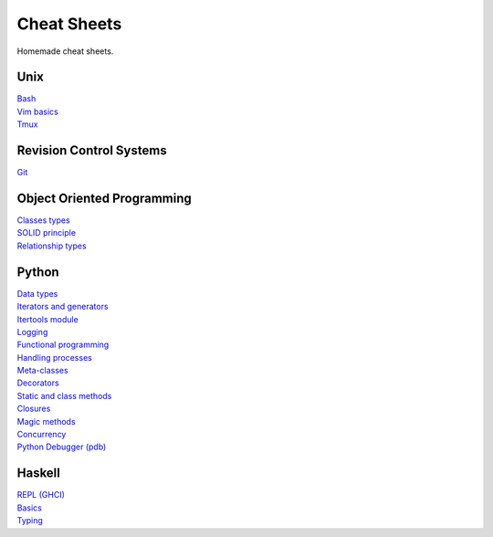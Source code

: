 Cheat Sheets
============

Homemade cheat sheets.

Unix
----
| `Bash <https://github.com/ivankliuk/cheat-sheets/blob/master/unix/bash.rst>`_
| `Vim basics <https://github.com/ivankliuk/cheat-sheets/blob/master/unix/vim.rst>`_
| `Tmux <https://github.com/ivankliuk/cheat-sheets/blob/master/unix/tmux.rst>`_

Revision Control Systems
------------------------
| `Git <https://github.com/ivankliuk/cheat-sheets/blob/master/revision_control/git.rst>`_

Object Oriented Programming
---------------------------
| `Classes types <https://github.com/ivankliuk/cheat-sheets/blob/master/oop/classes.rst>`_
| `SOLID principle <https://github.com/ivankliuk/cheat-sheets/blob/master/oop/solid.rst>`_
| `Relationship types <https://github.com/ivankliuk/cheat-sheets/blob/master/oop/relationships.rst>`_

Python
------
| `Data types <https://github.com/ivankliuk/cheat-sheets/blob/master/python/data_types.py>`_
| `Iterators and generators <https://github.com/ivankliuk/cheat-sheets/blob/master/python/iterators_and_generators.py>`_
| `Itertools module <https://github.com/ivankliuk/cheat-sheets/blob/master/python/iter_tools.py>`_
| `Logging <https://github.com/ivankliuk/cheat-sheets/blob/master/python/log.py>`_
| `Functional programming <https://github.com/ivankliuk/cheat-sheets/blob/master/python/func.py>`_
| `Handling processes <https://github.com/ivankliuk/cheat-sheets/blob/master/python/proc.py>`_
| `Meta-classes <https://github.com/ivankliuk/cheat-sheets/blob/master/python/meta.py>`_
| `Decorators <https://github.com/ivankliuk/cheat-sheets/blob/master/python/decorators.py>`_
| `Static and class methods <https://github.com/ivankliuk/cheat-sheets/blob/master/python/staticmethod_classmethod.py>`_
| `Closures <https://github.com/ivankliuk/cheat-sheets/blob/master/python/closures.py>`_
| `Magic methods <https://github.com/ivankliuk/cheat-sheets/blob/master/python/magic_methods.py>`_
| `Concurrency <https://github.com/ivankliuk/cheat-sheets/blob/master/python/concurrency.py>`_
| `Python Debugger (pdb) <https://github.com/ivankliuk/cheat-sheets/blob/master/python/pdb.rst>`_

Haskell
-------
| `REPL (GHCI) <https://github.com/ivankliuk/cheat-sheets/blob/master/haskell/ghci.rst>`_
| `Basics <https://github.com/ivankliuk/cheat-sheets/blob/master/haskell/basics.rst>`_
| `Typing <https://github.com/ivankliuk/cheat-sheets/blob/master/haskell/typing.rst>`_
